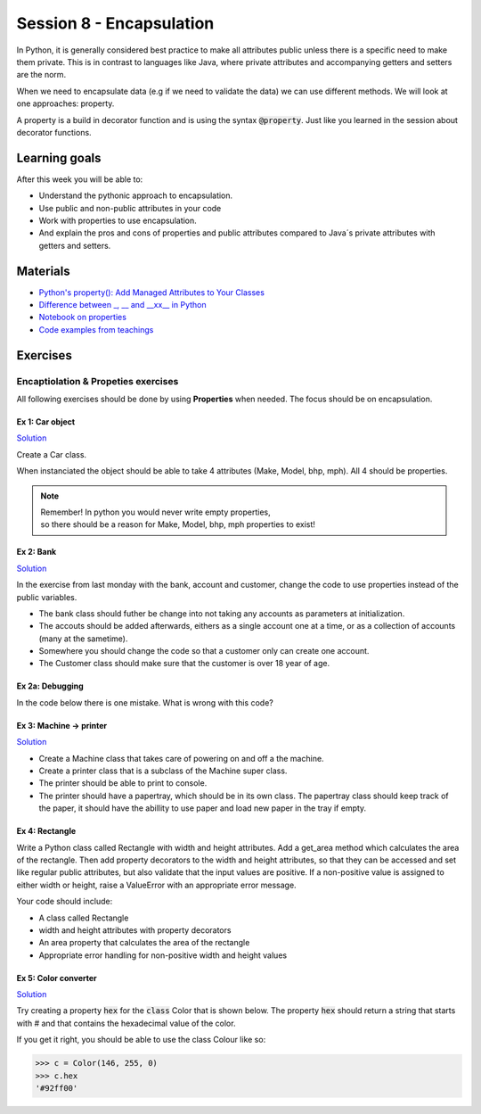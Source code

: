 Session 8 - Encapsulation
=========================

In Python, it is generally considered best practice to make all attributes public unless there is a specific need to make them private. 
This is in contrast to languages like Java, where private attributes and accompanying getters and setters are the norm.

When we need to encapsulate data (e.g if we need to validate the data) we can use different methods. 
We will look at one approaches: property.

A property is a build in decorator function and is using the syntax :code:`@property`. 
Just like you learned in the session about decorator functions. 

Learning goals
--------------
After this week you will be able to:
        
- Understand the pythonic approach to encapsulation. 
- Use public and non-public attributes in your code
- Work with properties to use encapsulation.
- And explain the pros and cons of properties and public attributes compared to Java´s private attributes with getters and setters. 

Materials
---------
* `Python's property(): Add Managed Attributes to Your Classes <https://realpython.com/python-property/>`_
* `Difference between _, __ and __xx__ in Python <https://igorsobreira.com/2010/09/16/difference-between-one-underline-and-two-underlines-in-python.html>`_
* `Notebook on properties <notebooks/OOP_Encapsulation_Propeties.rst>`_
* `Code examples from teachings <https://github.com/python-elective-kea/fall2023-code-examples-from-teachings/tree/master/ses8>`_

Exercises
---------

------------------------------------
Encaptiolation & Propeties exercises
------------------------------------

All following exercises should be done by using **Properties** when needed.    
The focus should be on encapsulation. 

Ex 1:  Car object
*****************

`Solution <exercises/solution/05_encapsulation/solutions.rst>`_

Create a Car class. 

When instanciated the object should be able to take 4 attributes (Make, Model, bhp, mph). 
All 4 should be properties. 

.. note::
    | Remember! In python you would never write empty properties, 
    | so there should be a reason for Make, Model, bhp, mph properties to exist!


Ex 2: Bank
**********

`Solution <exercises/solution/05_encapsulation/solutions.rst>`_

In the exercise from last monday with the bank, account and customer, change the code to use properties instead of the public variables.  

.. code:: python
   :linenos:

   class Bank:    
        def __init__(self):
           self.accounts = []

   class Account:
        def __init__(self, no, cust):
           self.no = no
           self.cust = cust

   class Customer:
        def __init__(self, name):
           self.name = name


* The bank class should futher be change into not taking any accounts as parameters at initialization. 
* The accouts should be added afterwards, eithers as a single account one at a time, or as a collection of accounts (many at the sametime).      
* Somewhere you should change the code so that a customer only can create one account.     
* The Customer class should make sure that the customer is over 18 year of age.


Ex 2a: Debugging
****************

In the code below there is one mistake. What is wrong with this code?

.. code:: python
   :linenos:

        class C:
            def __init__(self, value):
                self._x = value

            @property
            def x(self):
                return self._x

            @x.setter
            def x(self, value):
                if value <= 100 and value >= 0:
                    self._x = value
                else:
                    raise ValueError('value should be between 0 and 100')






Ex 3: Machine -> printer
************************

`Solution <exercises/solution/05_encapsulation/solutions.rst>`_

* Create a Machine class that takes care of powering on and off a the machine.   
* Create a printer class that is a subclass of the Machine super class.   
* The printer should be able to print to console.  
* The printer should have a papertray, which should be in its own class. The papertray class should keep track of the paper, it should have the abillity to use paper and load new paper in the tray if empty.  

Ex 4: Rectangle
***************

Write a Python class called Rectangle with width and height attributes. Add a get_area method which calculates the area of the rectangle. Then add property decorators to the width and height attributes, so that they can be accessed and set like regular public attributes, but also validate that the input values are positive. If a non-positive value is assigned to either width or height, raise a ValueError with an appropriate error message.

Your code should include:

* A class called Rectangle
* width and height attributes with property decorators
* An area property that calculates the area of the rectangle
* Appropriate error handling for non-positive width and height values


Ex 5: Color converter
**********************

`Solution <exercises/solution/05_encapsulation/solutions.rst>`_

Try creating a property :code:`hex` for the :code:`class` Color that is shown below. The property :code:`hex` should return a string that starts with # and that contains the hexadecimal value of the color.

.. code:: python
   :linenos:

   class Color:
       def __init__(self, r, g, b):
               self.r = r
               self.g = g
               self.b = b

If you get it right, you should be able to use the class Colour like so:

.. code:: python

   >>> c = Color(146, 255, 0)
   >>> c.hex
   '#92ff00'


